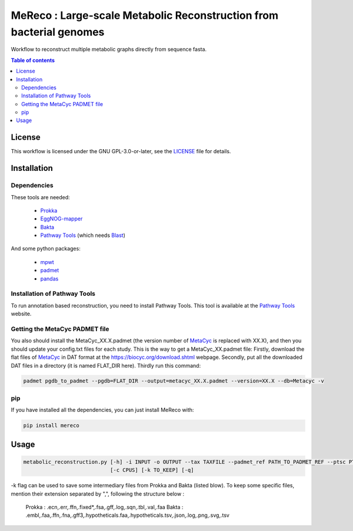 
MeReco : Large-scale Metabolic Reconstruction from bacterial genomes 
==========================================

Workflow to reconstruct multiple metabolic graphs directly from sequence fasta.

.. contents:: Table of contents
   :backlinks: top
   :local:

License
--------
This workflow is licensed under the GNU GPL-3.0-or-later, see the `LICENSE <https://github.com/AuReMe/mereco/blob/main/LICENSE>`__ file for details.

Installation
------------

Dependencies
~~~~~~~~~~~~

These tools are needed:

	- `Prokka <https://github.com/tseemann/prokka>`__

	- `EggNOG-mapper <https://github.com/eggnogdb/eggnog-mapper>`__

	- `Bakta <https://github.com/oschwengers/bakta>`__

	- `Pathway Tools <http://bioinformatics.ai.sri.com/ptools/>`__ (which needs `Blast <https://blast.ncbi.nlm.nih.gov/Blast.cgi?PAGE_TYPE=BlastDocs&DOC_TYPE=Download>`__)


And some python packages:

	- `mpwt <https://github.com/AuReMe/mpwt>`__

	- `padmet <https://github.com/AuReMe/padmet>`__

	- `pandas <https://pandas.pydata.org/>`__


Installation of Pathway Tools
~~~~~~~~~~~~~~~~~~~~~~~~~~~~~

To run annotation based reconstruction, you need to install Pathway Tools. This tool is 
available at the `Pathway Tools <http://bioinformatics.ai.sri.com/ptools/>`__ website. 


Getting the MetaCyc PADMET file
~~~~~~~~~~~~~~~~~~~~~~~~~~~~~~~

You also should install the MetaCyc_XX.X.padmet (the version number of 
`MetaCyc <https://metacyc.org/>`__  is replaced with XX.X), and then you should update your 
config.txt files for each study. This is the way to get a MetaCyc_XX.padmet file: 
Firstly, download the flat files of `MetaCyc <https://metacyc.org/>`__ in DAT format at the
`https://biocyc.org/download.shtml <https://biocyc.org/download.shtml>`__ webpage. 
Secondly, put all the downloaded DAT files in a directory (it is named FLAT_DIR here). 
Thirdly run this command:

.. code:: sh

	padmet pgdb_to_padmet --pgdb=FLAT_DIR --output=metacyc_XX.X.padmet --version=XX.X --db=Metacyc -v

pip
~~~

If you have installed all the dependencies, you can just install MeReco with:

.. code:: sh

	pip install mereco

Usage
-----

.. code:: python

 metabolic_reconstruction.py [-h] -i INPUT -o OUTPUT --tax TAXFILE --padmet_ref PATH_TO_PADMET_REF --ptsc PTSC --ptsi PTSI [--annot ANNOT] [--egg_path EGG_PATH] [--bak_path BAK_PATH]
                             [-c CPUS] [-k TO_KEEP] [-q]

-k flag can be used to save some intermediary files from Prokka and Bakta (listed blow). 
To keep some specific files, mention their extension separated by ",", following the structure below : 
	Prokka : .ecn,.err,.ffn,.fixed*,.fsa,.gff,.log,.sqn,.tbl,.val,.faa
	Bakta : .embl,.faa,.ffn,.fna,.gff3,.hypotheticals.faa,.hypotheticals.tsv,.json,.log,.png,.svg,.tsv